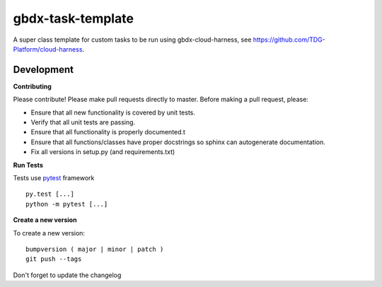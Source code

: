 ==================
gbdx-task-template
==================

.. image:: https://circleci.com/gh/michaelconnor00/gbdx-task-template/tree/master.svg?style=shield
    :target: https://circleci.com/gh/michaelconnor00/gbdx-task-template/tree/master

.. image:: https://badge.fury.io/py/gbdx-task-template.svg
    :target: https://badge.fury.io/py/gbdx-task-template

A super class template for custom tasks to be run using gbdx-cloud-harness, see https://github.com/TDG-Platform/cloud-harness.

Development
-----------

**Contributing**

Please contribute! Please make pull requests directly to master. Before making a pull request, please:

* Ensure that all new functionality is covered by unit tests.
* Verify that all unit tests are passing.
* Ensure that all functionality is properly documented.t
* Ensure that all functions/classes have proper docstrings so sphinx can autogenerate documentation.
* Fix all versions in setup.py (and requirements.txt)

**Run Tests**

Tests use `pytest`_ framework

.. _pytest: http://pytest.org/latest/contents.html

::

  py.test [...]
  python -m pytest [...]


**Create a new version**

To create a new version::

    bumpversion ( major | minor | patch )
    git push --tags

Don't forget to update the changelog
